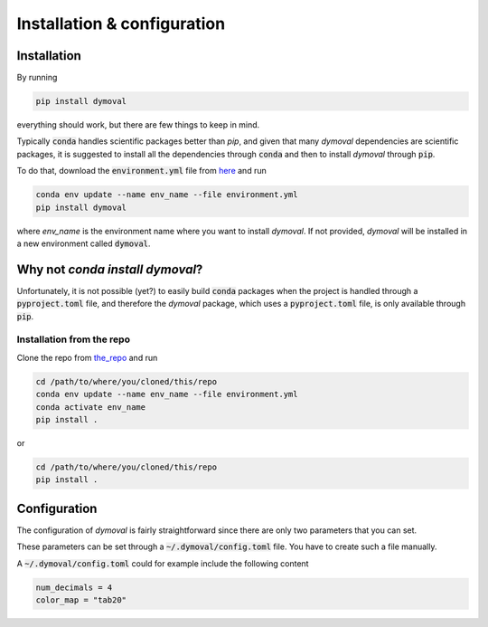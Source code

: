 Installation & configuration
============================

Installation
------------

By running 

.. code-block::

   pip install dymoval

everything should work, but there are few things to keep in mind.

Typically :code:`conda` handles scientific packages better than `pip`, and given that many *dymoval* dependencies are scientific packages, it is suggested to install all the dependencies through :code:`conda` and then to install *dymoval* through :code:`pip`.

To do that, download the :code:`environment.yml` file from `here`_ and run


.. code-block::

   conda env update --name env_name --file environment.yml
   pip install dymoval

where *env_name* is the environment name where you want to install *dymoval*.
If not provided, *dymoval* will be installed in a new environment called :code:`dymoval`.

.. _here: https://github.com/VolvoGroup/dymoval/blob/main/environment.yml

Why not `conda install dymoval`?
--------------------------------

Unfortunately, it is not possible (yet?) to easily build :code:`conda` packages when the project is handled through a :code:`pyproject.toml` file, and therefore the *dymoval* package, which uses a :code:`pyproject.toml` file, is only available through :code:`pip`.


Installation from the repo
***************************
Clone the repo from `the_repo`_  and run

.. _the_repo: https://github.com/VolvoGroup/dymoval


.. code-block::
    
    cd /path/to/where/you/cloned/this/repo
    conda env update --name env_name --file environment.yml
    conda activate env_name
    pip install .

or

.. code-block::

	cd /path/to/where/you/cloned/this/repo
	pip install .


.. _GitHub: https://github.com/VolvoGroup/dymoval


Configuration
-------------
The configuration of `dymoval` is fairly straightforward since there are only 
two parameters that you can set. 

.. confval:: num_decimals
    :type: int
    :default: 4

    Number of decimal digits. 
    At the end of every function/method, `dymoval` round *float* numbers to a certain number of decimals.  

.. confval:: color_map
    :type: str
    :default: "tab10"

    The used `matplotlib` color map. Check `Matplotlib` docs for possible values. 

These parameters can be set through a :code:`~/.dymoval/config.toml`  file.
You have to create such a file manually.

A :code:`~/.dymoval/config.toml` could for example include the following content

.. code-block::

    num_decimals = 4
    color_map = "tab20"


